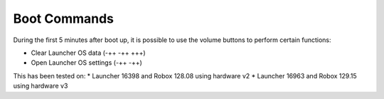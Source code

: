 *************
Boot Commands
*************

During the first 5 minutes after boot up, it is possible to use the volume buttons to perform certain functions:

* Clear Launcher OS data (-++ -++ +++)
* Open Launcher OS settings (-++ -++)

This has been tested on:
* Launcher 16398 and Robox 128.08 using hardware v2
* Launcher 16963 and Robox 129.15 using hardware v3
